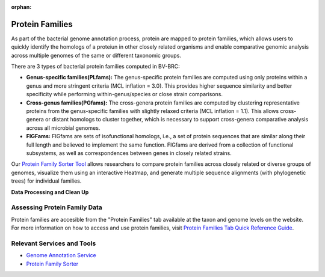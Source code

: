 :orphan:

Protein Families
================

As part of the bacterial genome annotation process, protein are mapped to protein families, which allows users to quickly identify the homologs of a proteiun in other closely related organisms and enable comparative genomic analysis across multiple genomes of the same or different taxonomic groups. 

There are 3 types of bacterial protein families computed in BV-BRC:

- **Genus-specific families(PLfams):** The genus-specific protein families are computed using only proteins within a genus and more stringent criteria (MCL inflation = 3.0). This provides higher sequence similarity and better specificity while performing within-genus/species or close strain comparisons.

- **Cross-genus families(PGfams):** The cross-genera protein families are computed by clustering representative proteins from the genus-specific families with slightly relaxed criteria (MCL inflation = 1.1). This allows cross-genera or distant homologs to cluster together, which is necessary to support cross-genera comparative analysis across all microbial genomes.

- **FIGFams:** FIGfams are sets of isofunctional homologs, i.e., a set of protein sequences that are similar along their full length and believed to implement the same function. FIGfams are derived from a collection of functional subsystems, as well as correspondences between genes in closely related strains.

Our `Protein Family Sorter Tool <https://alpha.bv-brc.org/app/ProteinFamily>`_ allows researchers to compare protein families across closely related or diverse groups of genomes, visualize them using an interactive Heatmap, and generate multiple sequence alignments (with phylogenetic trees) for individual families.

**Data Processing and Clean Up**

.. image:: images/protein-families.png
   :alt: Protein Family Chart
   

Assessing Protein Family Data
-----------------------------

Protein families are accesible from the "Protein Families" tab available at the taxon and genome levels on the website. For more information on how to access and use protein families, visit `Protein Families Tab Quick Reference Guide <https://docs.alpha.bv-brc.org/user_guides/organisms_taxon/protein_families.html>`_.

Relevant Services and Tools
----------------------------

- `Genome Annotation Service <https://alpha.bv-brc.org/app/Annotation>`_
- `Protein Family Sorter <https://alpha.bv-brc.org/app/ProteinFamily>`_
